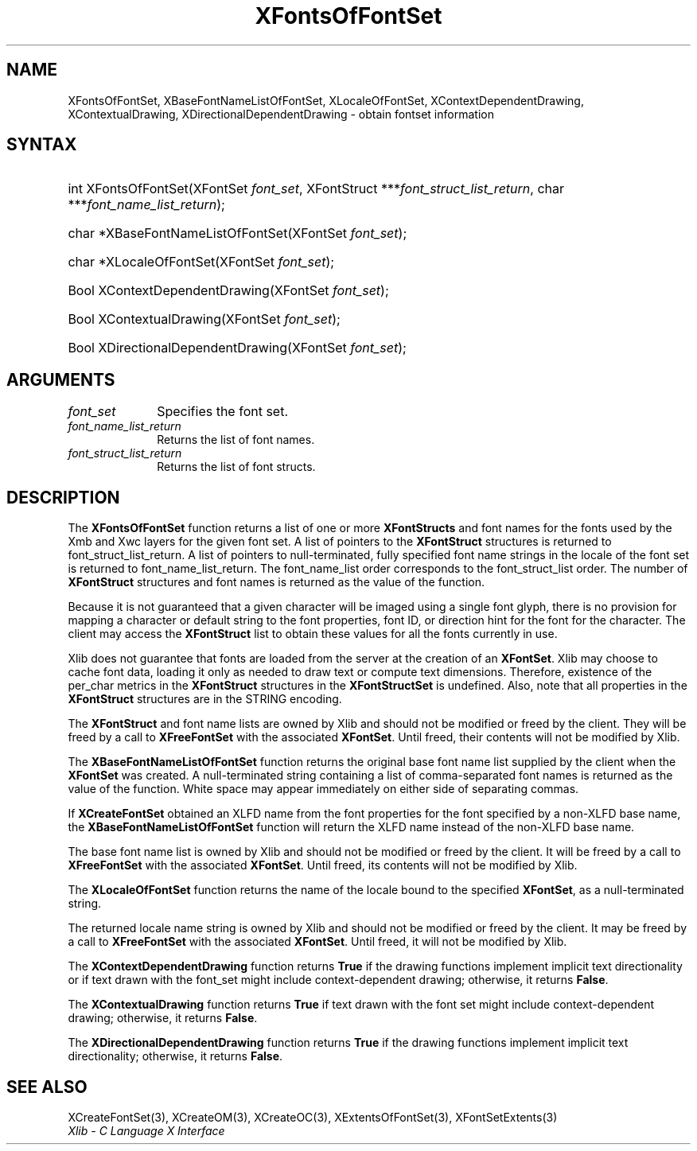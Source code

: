.\" Copyright \(co 1985, 1986, 1987, 1988, 1989, 1990, 1991, 1994, 1996 X Consortium
.\"
.\" Permission is hereby granted, free of charge, to any person obtaining
.\" a copy of this software and associated documentation files (the
.\" "Software"), to deal in the Software without restriction, including
.\" without limitation the rights to use, copy, modify, merge, publish,
.\" distribute, sublicense, and/or sell copies of the Software, and to
.\" permit persons to whom the Software is furnished to do so, subject to
.\" the following conditions:
.\"
.\" The above copyright notice and this permission notice shall be included
.\" in all copies or substantial portions of the Software.
.\"
.\" THE SOFTWARE IS PROVIDED "AS IS", WITHOUT WARRANTY OF ANY KIND, EXPRESS
.\" OR IMPLIED, INCLUDING BUT NOT LIMITED TO THE WARRANTIES OF
.\" MERCHANTABILITY, FITNESS FOR A PARTICULAR PURPOSE AND NONINFRINGEMENT.
.\" IN NO EVENT SHALL THE X CONSORTIUM BE LIABLE FOR ANY CLAIM, DAMAGES OR
.\" OTHER LIABILITY, WHETHER IN AN ACTION OF CONTRACT, TORT OR OTHERWISE,
.\" ARISING FROM, OUT OF OR IN CONNECTION WITH THE SOFTWARE OR THE USE OR
.\" OTHER DEALINGS IN THE SOFTWARE.
.\"
.\" Except as contained in this notice, the name of the X Consortium shall
.\" not be used in advertising or otherwise to promote the sale, use or
.\" other dealings in this Software without prior written authorization
.\" from the X Consortium.
.\"
.\" Copyright \(co 1985, 1986, 1987, 1988, 1989, 1990, 1991 by
.\" Digital Equipment Corporation
.\"
.\" Portions Copyright \(co 1990, 1991 by
.\" Tektronix, Inc.
.\"
.\" Permission to use, copy, modify and distribute this documentation for
.\" any purpose and without fee is hereby granted, provided that the above
.\" copyright notice appears in all copies and that both that copyright notice
.\" and this permission notice appear in all copies, and that the names of
.\" Digital and Tektronix not be used in in advertising or publicity pertaining
.\" to this documentation without specific, written prior permission.
.\" Digital and Tektronix makes no representations about the suitability
.\" of this documentation for any purpose.
.\" It is provided "as is" without express or implied warranty.
.\"
.\"
.ds xT X Toolkit Intrinsics \- C Language Interface
.ds xW Athena X Widgets \- C Language X Toolkit Interface
.ds xL Xlib \- C Language X Interface
.ds xC Inter-Client Communication Conventions Manual
.TH XFontsOfFontSet 3 "libX11 1.6.9" "X Version 11" "XLIB FUNCTIONS"
.SH NAME
XFontsOfFontSet, XBaseFontNameListOfFontSet, XLocaleOfFontSet, XContextDependentDrawing, XContextualDrawing, XDirectionalDependentDrawing \- obtain fontset information
.SH SYNTAX
.HP
int XFontsOfFontSet\^(\^XFontSet \fIfont_set\fP\^, XFontStruct
***\fIfont_struct_list_return\fP\^, char ***\fIfont_name_list_return\fP\^);
.HP
char *XBaseFontNameListOfFontSet\^(\^XFontSet \fIfont_set\fP\^);
.HP
char *XLocaleOfFontSet\^(\^XFontSet \fIfont_set\fP\^);
.HP
Bool XContextDependentDrawing\^(\^XFontSet \fIfont_set\fP\^);
.HP
Bool XContextualDrawing\^(\^XFontSet \fIfont_set\fP\^);
.HP
Bool XDirectionalDependentDrawing\^(\^XFontSet \fIfont_set\fP\^);
.SH ARGUMENTS
.IP \fIfont_set\fP 1i
Specifies the font set.
.IP \fIfont_name_list_return\fP 1i
Returns the list of font names.
.IP \fIfont_struct_list_return\fP 1i
Returns the list of font structs.
.SH DESCRIPTION
The
.B XFontsOfFontSet
function returns a list of one or more
.B XFontStructs
and font names for the fonts used by the Xmb and Xwc layers
for the given font set.
A list of pointers to the
.B XFontStruct
structures is returned to font_struct_list_return.
A list of pointers to null-terminated, fully specified font name strings
in the locale of the font set is returned to font_name_list_return.
The font_name_list order corresponds to the font_struct_list order.
The number of
.B XFontStruct
structures and font names is returned as the value of the function.
.LP
Because it is not guaranteed that a given character will be imaged using a
single font glyph,
there is no provision for mapping a character or default string
to the font properties, font ID, or direction hint for the font
for the character.
The client may access the
.B XFontStruct
list to obtain these values for all the fonts currently in use.
.LP
Xlib does not guarantee that fonts are loaded from the server
at the creation of an
.BR XFontSet .
Xlib may choose to cache font data, loading it only as needed to draw text
or compute text dimensions.
Therefore, existence of the per_char metrics in the
.B XFontStruct
structures in the
.B XFontStructSet
is undefined.
Also, note that all properties in the
.B XFontStruct
structures are in the STRING encoding.
.LP
The
.B XFontStruct
and font name lists are owned by Xlib
and should not be modified or freed by the client.
They will be freed by a call to
.B XFreeFontSet
with the associated
.BR XFontSet .
Until freed, their contents will not be modified by Xlib.
.LP
The
.B XBaseFontNameListOfFontSet
function returns the original base font name list supplied
by the client when the
.B XFontSet
was created.
A null-terminated string containing a list of
comma-separated font names is returned
as the value of the function.
White space may appear immediately on either side of separating commas.
.LP
If
.B XCreateFontSet
obtained an XLFD name from the font properties for the font specified
by a non-XLFD base name, the
.B XBaseFontNameListOfFontSet
function will return the XLFD name instead of the non-XLFD base name.
.LP
The base font name list is owned by Xlib and should not be modified or
freed by the client.
It will be freed by a call to
.B XFreeFontSet
with the associated
.BR XFontSet .
Until freed, its contents will not be modified by Xlib.
.LP
The
.B XLocaleOfFontSet
function
returns the name of the locale bound to the specified
.BR XFontSet ,
as a null-terminated string.
.LP
The returned locale name string is owned by Xlib
and should not be modified or freed by the client.
It may be freed by a call to
.B XFreeFontSet
with the associated
.BR XFontSet .
Until freed, it will not be modified by Xlib.
.LP
The
.B XContextDependentDrawing
function returns
.B True
if the drawing functions implement implicit text directionality or
if text drawn with the font_set might include context-dependent drawing;
otherwise, it returns
.BR False .
.LP
The
.B XContextualDrawing
function returns
.B True
if text drawn with the font set might include context-dependent drawing;
otherwise, it returns
.BR False .
.LP
The
.B XDirectionalDependentDrawing
function returns
.B True
if the drawing functions implement implicit text directionality;
otherwise, it returns
.BR False .
.SH "SEE ALSO"
XCreateFontSet(3),
XCreateOM(3),
XCreateOC(3),
XExtentsOfFontSet(3),
XFontSetExtents(3)
.br
\fI\*(xL\fP
